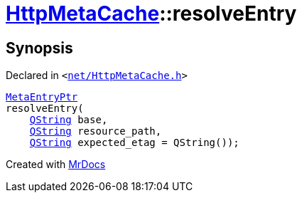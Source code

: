 [#HttpMetaCache-resolveEntry]
= xref:HttpMetaCache.adoc[HttpMetaCache]::resolveEntry
:relfileprefix: ../
:mrdocs:


== Synopsis

Declared in `&lt;https://github.com/PrismLauncher/PrismLauncher/blob/develop/launcher/net/HttpMetaCache.h#L109[net&sol;HttpMetaCache&period;h]&gt;`

[source,cpp,subs="verbatim,replacements,macros,-callouts"]
----
xref:MetaEntryPtr.adoc[MetaEntryPtr]
resolveEntry(
    xref:QString.adoc[QString] base,
    xref:QString.adoc[QString] resource&lowbar;path,
    xref:QString.adoc[QString] expected&lowbar;etag = QString());
----



[.small]#Created with https://www.mrdocs.com[MrDocs]#
